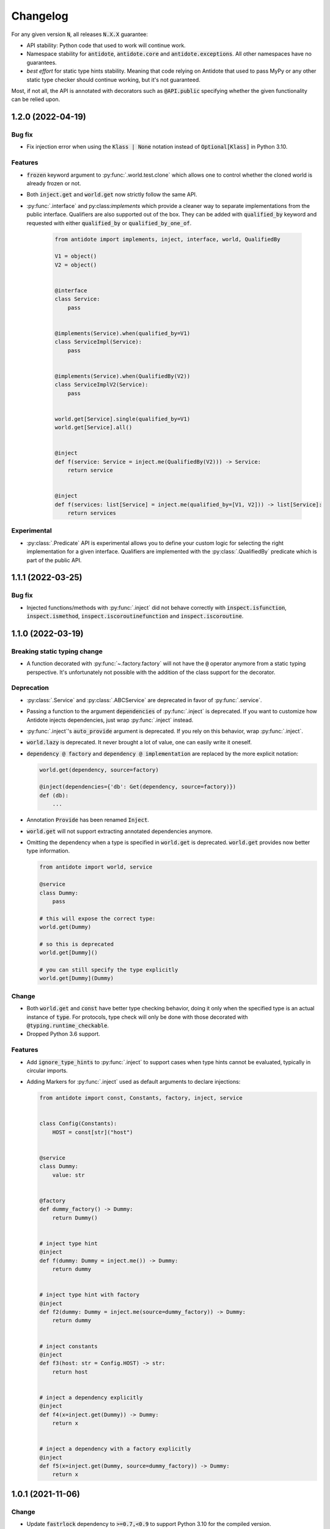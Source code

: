 *********
Changelog
*********


For any given version :code:`N`, all releases :code:`N.X.X` guarantee:

- API stability: Python code that used to work will continue work.
- Namespace stability for :code:`antidote`, :code:`antidote.core` and :code:`antidote.exceptions`.
  All other namespaces have no guarantees.
- *best effort* for static type hints stability. Meaning that code relying on Antidote that used to pass MyPy
  or any other static type checker should continue working, but it's not guaranteed.

Most, if not all, the API is annotated with decorators such as :code:`@API.public` specifying whether
the given functionality can be relied upon.



1.2.0 (2022-04-19)
==================


Bug fix
-------

- Fix injection error when using the :code:`Klass | None` notation instead of :code:`Optional[Klass]`
  in Python 3.10.


Features
--------

- :code:`frozen` keyword argument to :py:func:`.world.test.clone` which allows one to control
  whether the cloned world is already frozen or not.
- Both :code:`inject.get` and :code:`world.get` now strictly follow the same API.
- :py:func:`.interface` and py:class:`implements` which provide a cleaner way to separate
  implementations from the public interface. Qualifiers are also supported out of the box. They
  can be added with :code:`qualified_by` keyword and requested with either :code:`qualified_by` or
  :code:`qualified_by_one_of`.

    .. code-block:: python

        from antidote import implements, inject, interface, world, QualifiedBy

        V1 = object()
        V2 = object()


        @interface
        class Service:
            pass


        @implements(Service).when(qualified_by=V1)
        class ServiceImpl(Service):
            pass


        @implements(Service).when(QualifiedBy(V2))
        class ServiceImplV2(Service):
            pass


        world.get[Service].single(qualified_by=V1)
        world.get[Service].all()


        @inject
        def f(service: Service = inject.me(QualifiedBy(V2))) -> Service:
            return service


        @inject
        def f(services: list[Service] = inject.me(qualified_by=[V1, V2])) -> list[Service]:
            return services



Experimental
------------

- :py:class:`.Predicate` API is experimental allows you to define your custom logic
  for selecting the right implementation for a given interface. Qualifiers are implemented with
  the :py:class:`.QualifiedBy` predicate which is part of the public API.




1.1.1 (2022-03-25)
==================


Bug fix
-------

- Injected functions/methods with :py:func:`.inject` did not behave correctly with
  :code:`inspect.isfunction`, :code:`inspect.ismethod`, :code:`inspect.iscoroutinefunction`
  and :code:`inspect.iscoroutine`.



1.1.0 (2022-03-19)
==================


Breaking static typing change
-----------------------------

- A function decorated with :py:func:`~.factory.factory` will not have the :code:`@` operator
  anymore from a static typing perspective. It's unfortunately not possible with the addition of
  the class support for the decorator.


Deprecation
-----------

- :py:class:`.Service` and :py:class:`.ABCService` are deprecated in favor of :py:func:`.service`.
- Passing a function to the argument :code:`dependencies` of :py:func:`.inject` is deprecated.
  If you want to customize how Antidote injects dependencies, just wrap :py:func:`.inject` instead.
- :py:func:`.inject`'s :code:`auto_provide` argument is deprecated. If you rely on this behavior,
  wrap :py:func:`.inject`.
- :code:`world.lazy` is deprecated. It never brought a lot of value, one can easily write it oneself.
- :code:`dependency @ factory` and :code:`dependency @ implementation` are replaced by the more explicit
  notation:

  .. code-block:: python

    world.get(dependency, source=factory)

    @inject(dependencies={'db': Get(dependency, source=factory)})
    def (db):
        ...

- Annotation :code:`Provide` has been renamed :code:`Inject`.
- :code:`world.get` will not support extracting annotated dependencies anymore.
- Omitting the dependency when a type is specified in :code:`world.get` is deprecated. :code:`world.get`
  provides now better type information.

  .. code-block:: python

    from antidote import world, service

    @service
    class Dummy:
        pass

    # this will expose the correct type:
    world.get(Dummy)

    # so this is deprecated
    world.get[Dummy]()

    # you can still specify the type explicitly
    world.get[Dummy](Dummy)


Change
------

- Both :code:`world.get` and :code:`const` have better type checking behavior, doing it only when
  the specified type is an actual instance of :code:`type`. For protocols, type check will only
  be done with those decorated with :code:`@typing.runtime_checkable`.
- Dropped Python 3.6 support.


Features
--------

- Add :code:`ignore_type_hints` to :py:func:`.inject` to support cases when type hints cannot be
  evaluated, typically in circular imports.
- Adding Markers for :py:func:`.inject` used as default arguments to declare injections:

  .. code-block:: python

    from antidote import const, Constants, factory, inject, service


    class Config(Constants):
        HOST = const[str]("host")


    @service
    class Dummy:
        value: str


    @factory
    def dummy_factory() -> Dummy:
        return Dummy()


    # inject type hint
    @inject
    def f(dummy: Dummy = inject.me()) -> Dummy:
        return dummy


    # inject type hint with factory
    @inject
    def f2(dummy: Dummy = inject.me(source=dummy_factory)) -> Dummy:
        return dummy


    # inject constants
    @inject
    def f3(host: str = Config.HOST) -> str:
        return host


    # inject a dependency explicitly
    @inject
    def f4(x=inject.get(Dummy)) -> Dummy:
        return x


    # inject a dependency with a factory explicitly
    @inject
    def f5(x=inject.get(Dummy, source=dummy_factory)) -> Dummy:
        return x



1.0.1 (2021-11-06)
==================


Change
------

- Update :code:`fastrlock` dependency to :code:`>=0.7,<0.9` to support Python 3.10 for the compiled
  version.



1.0.0 (2021-04-29)
==================

No changes. From now on breaking changes will be avoided as much as possible.



0.14.2 (2021-04-28)
===================


Features
--------

- Added :code:`wiring` argument to :py:func:`.service` and auto-wiring like :py:class:`.Service`.



0.14.1 (2021-04-25)
===================


Features
--------

- Added :py:class:`.ABCService` for services to be easier to work with ABC abstract classes.
- Added support for a function in :code:`auto_provide`



0.14.0 (2021-03-30)
===================


Breaking Change
---------------

- :code:`LazyDependency` and :code:`WithWiringMixin` are not part of the public API anymore.
  For the first just use :py:obj:`.world.lazy` instead, and the later was experimental.
- :py:func:`.world.scopes.new` argument :code:`name` is keyword-only now.



0.13.0 (2021-03-24)
===================


Breaking Change
---------------

- :code:`_with_kwargs()` class method has been replaced by :py:meth:`.Service.parameterized` and
  :py:meth:`.Factory.parameterized` with a cleaner design. Now parameters must be explicitly
  defined in their respective configuration. Those will be verified to ensure they don't have
  any injections or default values, as sanity checks. Otherwise passing the default value as a
  parameter or relying on the actual default would not point to the same dependency value.



0.12.1 (2021-03-07)
===================


Change
------

- Improved :py:func:`.world.test.clone` performance to be as fast as possible to avoid
  any overhead in tests in the compiled version.



0.12.0 (2021-02-06)
===================


Feature / Breaking Change
-------------------------

- Add runtime type checks when a type is explicitly defined with :py:obj:`.world.get`,
  :py:obj:`.world.lazy` or :py:class:`.Constants`.



0.11.0 (2021-02-05)
===================


Features
--------

- Add scope support.
- Add annotated type hints support (PEP-593).
- Add async injection support.
- Multiple factories can be defined for the same class.
- Cleaner testing support, by separating explicitly the case where test existing
  dependencies or want to create new ones.
- All methods of :py:class:`.Service`, :py:class:`.Factory` and :py:class:`.Constants`
  are automatically wired to support annotated type hints anywhere.


Breaking changes
----------------

- Remove :code:`public` configuration for :py:class:`.Factory` and :py:class:`.Constants`.
  They didn't really bring any value, you hardly hide anything in Python.
- Removed tags. They didn't bring enough value.
- Reworked :py:func:`.inject`: it will only inject annotated type, nothing else anymore.
  :code:`use_type_hint` has been replaced by :code:`auto_provide` and :code:`use_names`
  has been removed.
- Reworked :py:class:`.Constants` to be more flexible.
- Removed :code:`world.singletons`. There was no way to track back where a singleton
  was defined.
- Reworked :py:class:`.Wiring` to be simpler, not super class wiring



0.10.0 (2020-12-24)
===================


Breaking change
---------------

- In :py:class:`.Wiring`, :code:`ignore_missing_methods` has been replaced by
  :code:`attempt_methods`.


Bug fix
-------

- Using :py:meth:`.inject` on :code:`__init__()` of a :py:class:`.Service`, or any methods
  injected by default by Antidote, will not raise a double injection error anymore.



0.9.0 (2020-12-23)
==================


Features
--------

- Antidote exposes its type information (PEP 561) and passes strict Mypy (with implicit optionals).


Breaking changes
----------------

- Antidote exceptions have no public attributes anymore.
- Injecting twice the same function/method will raise an error.
- :py:class:`.Constants` has been simplified, :py:func:`.const` is now simply always required
  to define a constant.


Changes
-------

- Better, simpler :code:`DependencyInstantiationError` when a deeply nested dependency fails.
- Cleaner packaging: Antidote will only try to compile Cython when the environment variable
  :code:`ANTIDOTE_COMPILED` is set to :code:`true` and doesn't require Cython to be pre-installed
  to do so. Antidote's version is also hardcoded at publish time.
- Added a Scope example in the documentation. It is a bit more complicated than I would like,
  but scopes are hard



0.8.0 (2020-12-09)
==================


Features
--------

- Reworked entirely :code:`world`:
    - Cleaner singletons declarations in :py:mod:`.world.singletons`
    - Test utilities in :py:mod:`.world.test`. Those allow you to change locally, withing a
      context manager, dependencies declarations. Hence you can replace an existing
      dependency by a mock for example.
    - Override utilities in :py:mod:`.world.test.override` to be used in tests.
    - Debug utility :py:func:`.world.debug` which returns a tree of all the dependencies
      that will/may be retrieved by Antidote.
    - Add type hints to :py:obj:`.world.get` which can now be used like :code:`world.get[<class>]("x")`
    - Add :py:obj:`.world.lazy` for dependencies to retrieve dependencies lazily.
- :py:func:`.implementation` is more flexible than :code:`@implements` and supports changing the
  implementation at runtime for example.
- :py:class:`.Service` and :py:class:`.Factory` expose a handy class method
  :py:meth:`~.Service.with_kwargs` which allows you to specify some key word argument to
  customize the service you're retrieving. Typically you would have only one database
  service class but use this feature to have two different dependencies which each point to
  different database.
- :py:class:`.Constants`, formerly :code:`LazyConstantsMeta`, supports a new of defining constants:
  :py:func:`.const`. It has two purposes, explicitly define constants and optionally specify
  the actual type.
- Added :py:func:`.world.freeze` which will prevent any new dependencies to be added.


Breaking changes
----------------

- Drop support of Python 3.5.
- Singletons do check for duplicates now. Hence one cannot redefine an existing singleton
  through :code:`world`.
- :code:`world.update_singletons` does not exists anymore, use :py:func:`.world.test.singleton_all` or
  :py:func:`.world.test.singleton` instead.
- :code:`@register` is now replaced by the class :py:class:`.Service` and provides mostly the same
  features. The only corner cases are service that used factories, those should now
  really use a factory, namely :py:class:`.Factory` or :py:class:`.factory`. If you cannot
  inherit the super class for some reason, you may fallback to the class decorator
  :py:func:`.service`.
- :code:`@factory` for functions behaves the same way, however for factory classes the super
  class :py:class:`.Factory` must be used. The dependency identifier has also been to changed,
  the factory must now be specified like :code:`dependency @ factory` instead of :code:`dependency`.
- :code:`LazyConstantsMeta` has been replaced by the class :py:class:`.Constants`. One cannot
  choose the lazy method anymore, but it is more flexible regarding definition of constants.
- :code:`@implements` has been entirely reworked and split into :py:func:`.implementation` and
  :py:class:`.Implementation`. The latter can be used for straightforward cases where only
  one implementation exists. The first lets you handle all other cases with multiple
  implementations which can vary during runtime or not.
- :code:`@provider` has been replaced by the class decorator :py:func:`.world.provider`.
- Everything related to the container management has been removed for the public interface.


Changes
-------

- Add Python 3.9 support.
- public APIs are clearly defined as such, marked by :code:`@API.public`. Overall public API
  is also better defined.
- Improved Cython performance



0.7.2 (2020-04-21)
==================


Bug fixes
---------

- The wrapper of the injection function didn't behave exactly like a proxy for the 
  all of the wrapped functions attributes. Furthermore the Cython version didn't 
  support setting dynamically attributes at all.



0.7.0 (2020-01-15)
==================


Breaking changes
----------------

- :code:`@register` does not wire :code:`__init__()` anymore if a function is provided as a factory.
  This didn't make a lot of sense, :code:`__init__()` is wrapped automatically if and only if
  it is treated as the "factory" that creates the object.
- Now when using :code:`dependencies` argument with a sequence (matching dependencies with arguments
  through their position), the first argument will be ignored for methods (`self`) and 
  classmethod (`cls`). So now you can write:

  .. code-block:: python

      from antidote import inject, service

      class Service:
          @inject(dependencies=('dependency',))
          def method(self, arg1):
              ...

          @inject(dependencies=('dependency',))
          @classmethod
          def method(cls, arg1):
              ...

      @service(dependencies=('dependency',))
      class Service2:
          def __init__(self, arg1):
              ...

  Hence all other decorators profit from this. No need anymore to explicitly ignore :code:`self`.


Bug fixes
---------

- Prevent double :code:`LazyMethodCall` wrapping in :code:`LazyConstantsMeta` (Thanks @keelerm84)
- :code:`@inject` cannot be applied on classes. This was never intended as it would not
  return a class. Use :code:`@wire` instead if you relied on this.
- :code:`@inject` returned :code:`ValueError` instead of :code:`TypeError` in with erroneous types.
- :code:`@register` now raises an error when using a method as a factory that is neither a
  classmethod nor a staticmethod. It was never intended to use methods, as it would not
  make sense.


Changes
-------

- When wrapping multiple methods, :code:`@wire` used to raise an error if a sequence was
  provided for :code:`dependencies`. This limitation has been removed.



0.6.1 (2019-12-01)
==================


- Add support for Python 3.8



0.6.0 (2019-05-06)
==================


Features
--------

- Add :code:`@implements` to define service implementing an interface.
- Add :code:`IndirectProvider()` which supports :code:`@implements`.
- Add :code:`Container.safe_provide()` which does the same as
  :code:`Container.provide()` except that it raises an error if
  the dependency cannot be found instead of returning None.


Breaking changes
----------------

- :code:`Container.provide()` returns a :code:`DependencyInstance` not the
  instance itself anymore.
- Rename :code:`LazyConfigurationMeta` to :code:`LazyConstantsMeta`.
- :code:`LazyConfigurationMeta` default method is :code:`get()`.
- :code:`ServiceProvider` renamed to :code:`FactoryProvider` and reworked
  :code:`ServiceProvider.register()` with is split into :code:`register_factory()`,
  :code:`register_class`, :code:`register_providable_factory`.


Changes
-------

- Moved :code:`is_compiled` to :code:`antidote.utils`.
- Add better type hints.



0.5.1 (2019-04-27)
==================


Features
--------

- Add :code:`is_compiled()` to check whether the current version is compiled or pure
  python.



0.5.0 (2019-04-27)
==================


Breaking changes
----------------

- :code:`@resource` has been removed an replaced by :code:`LazyConfigurationMeta` to handle
  configuration. 


Features
--------

- Add :code:`LazyMethodCall` and :code:`LazyCall` to support output of functions as dependencies.


Changes
-------

- Add better type hints for helper decorators.



0.4.0 (2019-02-03)
==================


A lot of internals have changed, but it can roughly be resumed as the following:


Breaking changes
----------------

- The :code:`DependencyManager` does not exist anymore and has been replaced by
  multiple helpers which accepts a :code:`container` argument. By default the global
  container of Antidote is used. Thus one can easily replace 
  :code:`from antidote import antidote` to :code:`import antidote` to adapt existing code.
- The global container of Antidote, previously named :code:`container`, has been
  renamed :code:`world`.
- :code:`Dependency` does not take additional arguments anymore, for custom
  dependencies :code:`Build`, :code:`Tagged` must be used instead.
- Custom providers must inherit :code:`Provider`.
- :code:`register_parameters()` has been replaced by a more general function,
  :code:`resource()`. See the documentation to imitate its functionality.
- :code:`factory()` is more strict. Subclasses are not handled anymore, one should
  use :code:`register()` with its :code:`factory` argument instead.


Features
--------

- Dependencies can be tagged at registration. Those can then be retrieved as
  a dependency. This allows one to extend an app by registering a service in
  special way just by adding a tag.
- Type hints usage can now be finely controlled or disabled with :code:`use_type_hints`.
- Add :code:`resource()` to support custom resources, such as configuration.
- Dependency providers are more strict for more maintainable code.
- Use of Cython for better injection performance.



0.3.0 (2018-04-29)
==================


Initial release
